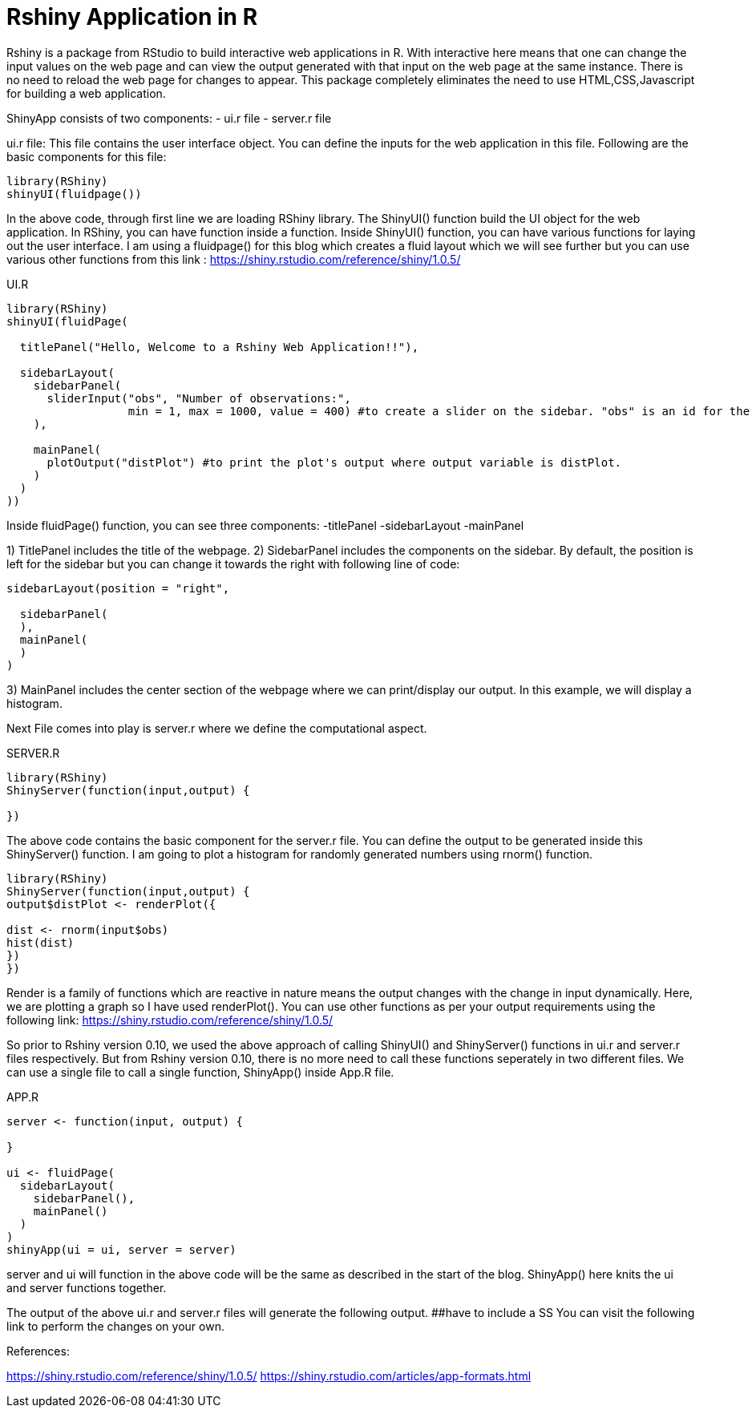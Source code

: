 = Rshiny Application in R

Rshiny is a package from RStudio to build interactive web applications in R. With interactive here means that one can change the input values on the web page and can view the output generated with that input on the web page at the same instance. There is no need to reload the web page for changes to appear. This package completely eliminates the need to use HTML,CSS,Javascript for building a web application.

ShinyApp consists of two components:
- ui.r file
- server.r file

ui.r file: This file contains the user interface object. You can define the 
inputs for the web application in this file. Following are the basic components for this file:

```R
library(RShiny)
shinyUI(fluidpage())
```

In the above code, through first line we are loading RShiny library. The ShinyUI() function build the UI object for the web application. In RShiny, you can have function inside a function. Inside ShinyUI() function, you can have various functions for laying out the user interface. I am using a fluidpage() for this blog which creates a fluid layout which we will see further but you can use various other functions from this link : https://shiny.rstudio.com/reference/shiny/1.0.5/

UI.R

```R
library(RShiny)
shinyUI(fluidPage(

  titlePanel("Hello, Welcome to a Rshiny Web Application!!"),

  sidebarLayout(
    sidebarPanel(
      sliderInput("obs", "Number of observations:",  
                  min = 1, max = 1000, value = 400) #to create a slider on the sidebar. "obs" is an id for the slider component, "Number of observations:" is the title for the slider. 1 is the min and 1000 being the max value on the slider. By default, slider would be set on 400.
    ),

    mainPanel(
      plotOutput("distPlot") #to print the plot's output where output variable is distPlot.
    )
  )
))
```
Inside fluidPage() function, you can see three components:
-titlePanel
-sidebarLayout
-mainPanel

1) TitlePanel includes the title of the webpage.
2) SidebarPanel includes the components on the sidebar. By default, the position is left for the sidebar but you can change it towards the right with following line of code:
```R
sidebarLayout(position = "right",
              
  sidebarPanel(
  ),
  mainPanel(
  )
)
```
3) MainPanel includes the center section of the webpage where we can print/display our output. In this example, we will display a histogram.

Next File comes into play is server.r where we define the computational aspect.

SERVER.R
```R
library(RShiny)
ShinyServer(function(input,output) {

})
```
The above code contains the basic component for the server.r file. You can define the output to be generated inside this ShinyServer() function. I am going to plot a histogram for randomly generated numbers using rnorm() function.

```R
library(RShiny)
ShinyServer(function(input,output) {
output$distPlot <- renderPlot({

dist <- rnorm(input$obs)
hist(dist)
})
})
```
Render is a family of functions which are reactive in nature means the output changes with the change in input dynamically. Here, we are plotting a graph so I have used renderPlot(). You can use other functions as per your output requirements using the following link: https://shiny.rstudio.com/reference/shiny/1.0.5/ 

So prior to Rshiny version 0.10, we used the above approach of calling ShinyUI() and ShinyServer() functions in ui.r and server.r files respectively. But from Rshiny version 0.10, there is no more need to call these functions seperately in two different files. We can use a single file to call a single function, ShinyApp() inside App.R file.

APP.R

```R
server <- function(input, output) {
  
}

ui <- fluidPage(
  sidebarLayout(
    sidebarPanel(),
    mainPanel()
  )
)
shinyApp(ui = ui, server = server)
```

server and ui will function in the above code will be the same as described in the start of the blog. ShinyApp() here knits the ui and server functions together.

The output of the above ui.r and server.r files will generate the following output. 
##have to include a SS
You can visit the following link to perform the changes on your own.

References:

https://shiny.rstudio.com/reference/shiny/1.0.5/
https://shiny.rstudio.com/articles/app-formats.html
